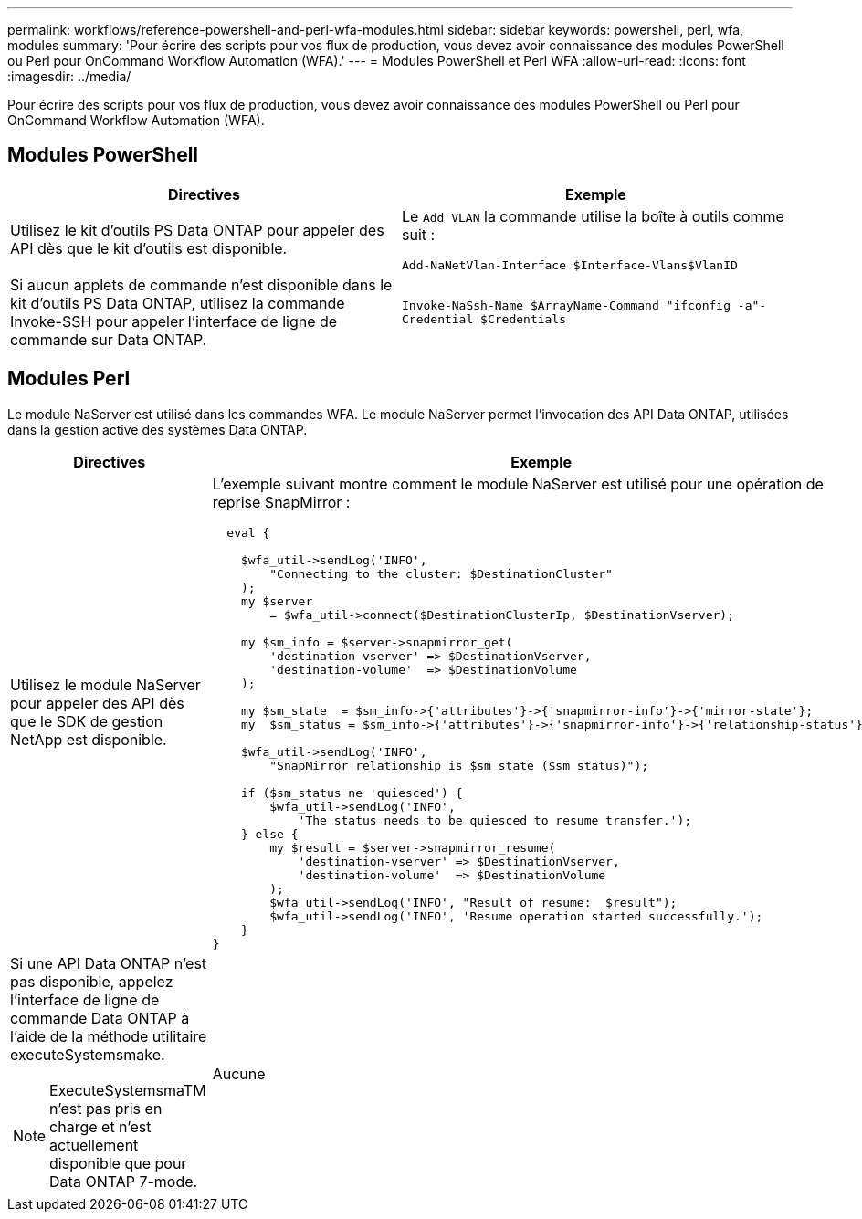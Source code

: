 ---
permalink: workflows/reference-powershell-and-perl-wfa-modules.html 
sidebar: sidebar 
keywords: powershell, perl, wfa, modules 
summary: 'Pour écrire des scripts pour vos flux de production, vous devez avoir connaissance des modules PowerShell ou Perl pour OnCommand Workflow Automation (WFA).' 
---
= Modules PowerShell et Perl WFA
:allow-uri-read: 
:icons: font
:imagesdir: ../media/


[role="lead"]
Pour écrire des scripts pour vos flux de production, vous devez avoir connaissance des modules PowerShell ou Perl pour OnCommand Workflow Automation (WFA).



== Modules PowerShell

[cols="2*"]
|===
| Directives | Exemple 


 a| 
Utilisez le kit d'outils PS Data ONTAP pour appeler des API dès que le kit d'outils est disponible.
 a| 
Le `Add VLAN` la commande utilise la boîte à outils comme suit :

`Add-NaNetVlan-Interface $Interface-Vlans$VlanID`



 a| 
Si aucun applets de commande n'est disponible dans le kit d'outils PS Data ONTAP, utilisez la commande Invoke-SSH pour appeler l'interface de ligne de commande sur Data ONTAP.
 a| 
`Invoke-NaSsh-Name $ArrayName-Command "ifconfig -a"-Credential $Credentials`

|===


== Modules Perl

Le module NaServer est utilisé dans les commandes WFA. Le module NaServer permet l'invocation des API Data ONTAP, utilisées dans la gestion active des systèmes Data ONTAP.

[cols="2*"]
|===
| Directives | Exemple 


 a| 
Utilisez le module NaServer pour appeler des API dès que le SDK de gestion NetApp est disponible.
 a| 
L'exemple suivant montre comment le module NaServer est utilisé pour une opération de reprise SnapMirror :

[listing]
----
  eval {

    $wfa_util->sendLog('INFO',
        "Connecting to the cluster: $DestinationCluster"
    );
    my $server
        = $wfa_util->connect($DestinationClusterIp, $DestinationVserver);

    my $sm_info = $server->snapmirror_get(
        'destination-vserver' => $DestinationVserver,
        'destination-volume'  => $DestinationVolume
    );

    my $sm_state  = $sm_info->{'attributes'}->{'snapmirror-info'}->{'mirror-state'};
    my  $sm_status = $sm_info->{'attributes'}->{'snapmirror-info'}->{'relationship-status'};

    $wfa_util->sendLog('INFO',
        "SnapMirror relationship is $sm_state ($sm_status)");

    if ($sm_status ne 'quiesced') {
        $wfa_util->sendLog('INFO',
            'The status needs to be quiesced to resume transfer.');
    } else {
        my $result = $server->snapmirror_resume(
            'destination-vserver' => $DestinationVserver,
            'destination-volume'  => $DestinationVolume
        );
        $wfa_util->sendLog('INFO', "Result of resume:  $result");
        $wfa_util->sendLog('INFO', 'Resume operation started successfully.');
    }
}
----


 a| 
Si une API Data ONTAP n'est pas disponible, appelez l'interface de ligne de commande Data ONTAP à l'aide de la méthode utilitaire executeSystemsmake.

[NOTE]
====
ExecuteSystemsmaTM n'est pas pris en charge et n'est actuellement disponible que pour Data ONTAP 7-mode.

==== a| 
Aucune

|===